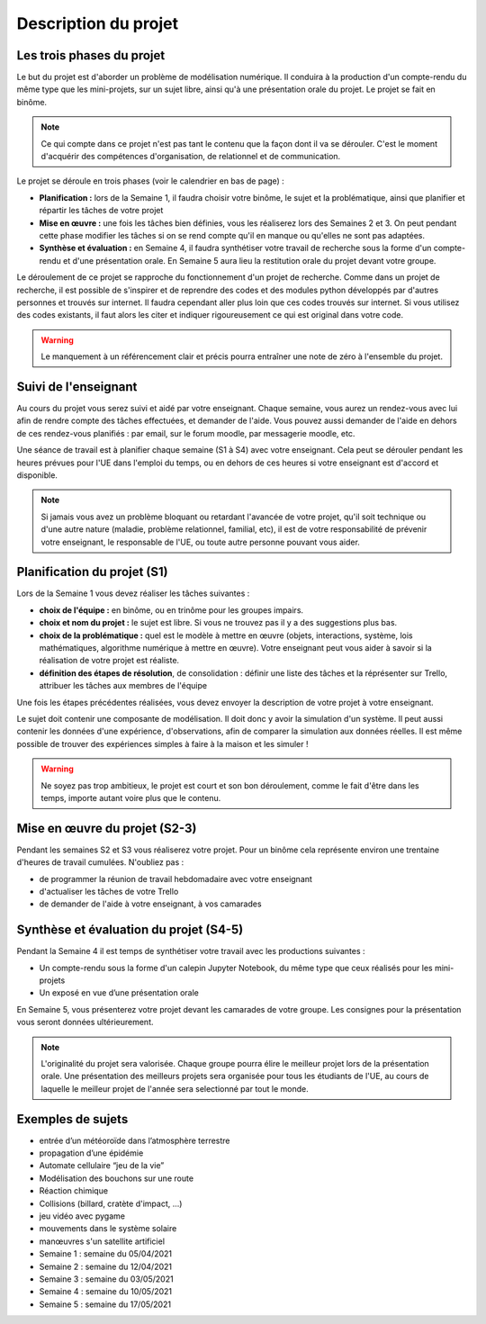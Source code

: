 =====================
Description du projet
=====================

Les trois phases du projet
==========================
Le but du projet est d'aborder un problème de modélisation numérique. Il conduira à la production d'un compte-rendu
du même type que les mini-projets, sur un sujet libre, ainsi qu'à une présentation orale du projet.
Le projet se fait en binôme.

.. note::

    Ce qui compte dans ce projet n'est pas tant le contenu que la façon dont il va se dérouler. C'est le moment
    d'acquérir des compétences d'organisation, de relationnel et de communication.

Le projet se déroule en trois phases (voir le calendrier en bas de page) :

- **Planification :** lors de la Semaine 1, il faudra choisir votre binôme, le sujet et la problématique, ainsi que planifier et répartir les tâches de votre projet
- **Mise en œuvre :** une fois les tâches bien définies, vous les réaliserez lors des Semaines 2 et 3. On peut pendant cette phase modifier les tâches si on se rend compte qu'il en manque ou qu'elles ne sont pas adaptées.
- **Synthèse et évaluation :** en Semaine 4, il faudra synthétiser votre travail de recherche sous la forme d'un compte-rendu et d'une présentation orale. En Semaine 5 aura lieu la restitution orale du projet devant votre groupe.

Le déroulement de ce projet se rapproche du fonctionnement d'un projet de recherche. Comme dans un projet
de recherche, il est possible de s'inspirer et de reprendre des codes et des modules python développés par d'autres personnes et trouvés
sur internet. Il faudra cependant aller plus loin que ces codes trouvés sur internet.
Si vous utilisez des codes existants, il faut alors les citer et indiquer rigoureusement ce qui est original dans votre code.

.. warning::

    Le manquement à un référencement clair et précis pourra entraîner une note de zéro à l'ensemble du projet.

Suivi de l'enseignant
=====================
Au cours du projet vous serez suivi et aidé par votre enseignant. Chaque semaine, vous aurez un rendez-vous avec lui
afin de rendre compte des tâches effectuées, et demander de l'aide. Vous pouvez aussi demander de l'aide en dehors
de ces rendez-vous planifiés : par email, sur le forum moodle, par messagerie moodle, etc.

Une séance de travail est à planifier chaque semaine (S1 à S4) avec votre enseignant.
Cela peut se dérouler pendant les heures prévues pour l'UE dans l'emploi du temps, ou en
dehors de ces heures si votre enseignant est d'accord et disponible.

.. note::

    Si jamais vous avez un problème bloquant ou retardant l'avancée de votre projet, qu'il soit technique ou d'une autre
    nature (maladie, problème relationnel, familial, etc), il est de votre responsabilité de prévenir votre enseignant,
    le responsable de l'UE, ou toute autre personne pouvant vous aider.

Planification du projet (S1)
============================
Lors de la Semaine 1 vous devez réaliser les tâches suivantes :

- **choix de l'équipe :** en binôme, ou en trinôme pour les groupes impairs.
- **choix et nom du projet :** le sujet est libre. Si vous ne trouvez pas il y a des suggestions plus bas.
- **choix de la problématique :** quel est le modèle à mettre en œuvre (objets, interactions, système, lois mathématiques, algorithme numérique à mettre en œuvre). Votre enseignant peut vous aider à savoir si la réalisation de votre projet est réaliste.
- **définition des étapes de résolution**, de consolidation : définir une liste des tâches et la réprésenter sur Trello, attribuer les tâches aux membres de l'équipe

Une fois les étapes précédentes réalisées, vous devez envoyer la description de votre projet à votre enseignant.

Le sujet doit contenir une composante de modélisation. Il doit donc y avoir la simulation d'un système. Il
peut aussi contenir les données d'une expérience, d'observations, afin de comparer la simulation aux données
réelles. Il est même possible de trouver des expériences simples à faire à la maison et les simuler !

.. warning::

    Ne soyez pas trop ambitieux, le projet est court et son bon déroulement, comme le fait d'être dans les temps,
    importe autant voire plus que le contenu.


Mise en œuvre du projet (S2-3)
===============================
Pendant les semaines S2 et S3 vous réaliserez votre projet. Pour un binôme cela représente environ une trentaine d'heures
de travail cumulées. N'oubliez pas :

- de programmer la réunion de travail hebdomadaire avec votre enseignant
- d'actualiser les tâches de votre Trello
- de demander de l'aide à votre enseignant, à vos camarades

Synthèse et évaluation du projet (S4-5)
=======================================
Pendant la Semaine 4 il est temps de synthétiser votre travail avec les productions suivantes :

- Un compte-rendu sous la forme d'un calepin Jupyter Notebook, du même type que ceux réalisés pour les mini-projets
- Un exposé en vue d’une présentation orale

En Semaine 5, vous présenterez votre projet devant les camarades de votre groupe. Les consignes pour la
présentation vous seront données ultérieurement.

.. note::

    L'originalité du projet sera valorisée.
    Chaque groupe pourra élire le meilleur projet lors de la présentation orale. Une présentation des meilleurs
    projets sera organisée pour tous les étudiants de l'UE, au cours de laquelle le meilleur projet de l'année
    sera selectionné par tout le monde.

Exemples de sujets
==================
- entrée d’un météoroı̈de dans l’atmosphère terrestre
- propagation d’une épidémie
- Automate cellulaire “jeu de la vie”
- Modélisation des bouchons sur une route
- Réaction chimique
- Collisions (billard, cratète d'impact, ...)
- jeu vidéo avec pygame
- mouvements dans le système solaire
- manœuvres s'un satellite artificiel
- Semaine 1 : semaine du 05/04/2021
- Semaine 2 : semaine du 12/04/2021
- Semaine 3 : semaine du 03/05/2021
- Semaine 4 : semaine du 10/05/2021
- Semaine 5 : semaine du 17/05/2021
